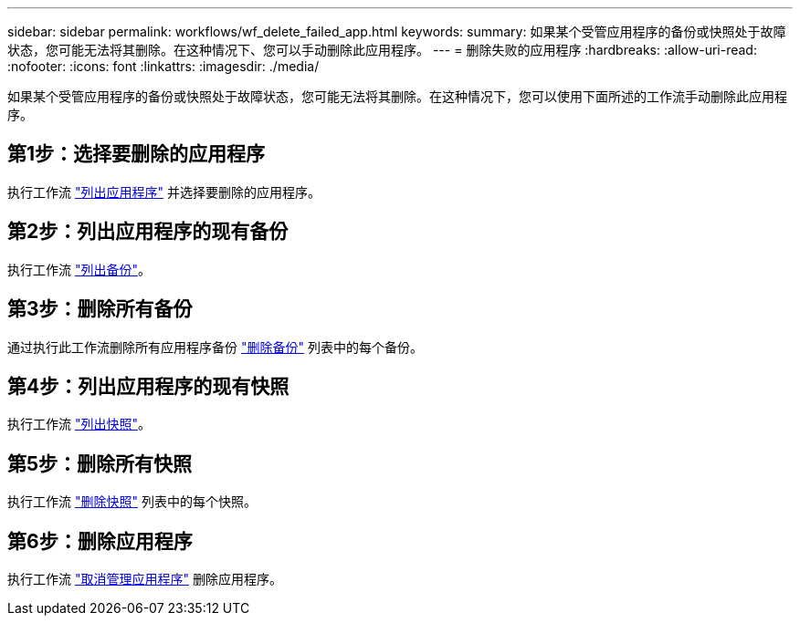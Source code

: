 ---
sidebar: sidebar 
permalink: workflows/wf_delete_failed_app.html 
keywords:  
summary: 如果某个受管应用程序的备份或快照处于故障状态，您可能无法将其删除。在这种情况下、您可以手动删除此应用程序。 
---
= 删除失败的应用程序
:hardbreaks:
:allow-uri-read: 
:nofooter: 
:icons: font
:linkattrs: 
:imagesdir: ./media/


[role="lead"]
如果某个受管应用程序的备份或快照处于故障状态，您可能无法将其删除。在这种情况下，您可以使用下面所述的工作流手动删除此应用程序。



== 第1步：选择要删除的应用程序

执行工作流 link:wf_list_man_apps.html["列出应用程序"] 并选择要删除的应用程序。



== 第2步：列出应用程序的现有备份

执行工作流 link:wf_list_backups.html["列出备份"]。



== 第3步：删除所有备份

通过执行此工作流删除所有应用程序备份 link:wf_delete_backup.html["删除备份"] 列表中的每个备份。



== 第4步：列出应用程序的现有快照

执行工作流 link:wf_list_snapshots.html["列出快照"]。



== 第5步：删除所有快照

执行工作流 link:wf_delete_snapshot.html["删除快照"] 列表中的每个快照。



== 第6步：删除应用程序

执行工作流 link:wf_unmanage_app.html["取消管理应用程序"] 删除应用程序。
